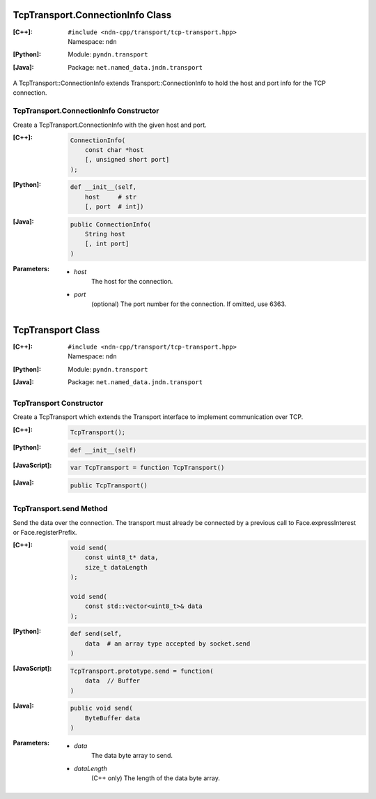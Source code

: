 TcpTransport.ConnectionInfo Class
=================================

:[C++]:
    | ``#include <ndn-cpp/transport/tcp-transport.hpp>``
    | Namespace: ``ndn``

:[Python]:
    Module: ``pyndn.transport``

:[Java]:
    Package: ``net.named_data.jndn.transport``

A TcpTransport::ConnectionInfo extends Transport::ConnectionInfo to hold the host and port info for the TCP connection.

TcpTransport.ConnectionInfo Constructor
---------------------------------------

Create a TcpTransport.ConnectionInfo with the given host and port.

:[C++]:

    .. code-block:: c++

        ConnectionInfo(
            const char *host
            [, unsigned short port]
        );

:[Python]:

    .. code-block:: python

        def __init__(self,
            host     # str
            [, port  # int])

:[Java]:

    .. code-block:: java
    
        public ConnectionInfo(
            String host
            [, int port]
        )

:Parameters:

    - `host`
        The host for the connection.

    - `port`
        (optional) The port number for the connection. If omitted, use 6363.

.. _TcpTransport:

TcpTransport Class
==================

:[C++]:
    | ``#include <ndn-cpp/transport/tcp-transport.hpp>``
    | Namespace: ``ndn``

:[Python]:
    Module: ``pyndn.transport``

:[Java]:
    Package: ``net.named_data.jndn.transport``

TcpTransport Constructor
------------------------

Create a TcpTransport which extends the Transport interface to implement communication over TCP.

:[C++]:

    .. code-block:: c++

        TcpTransport();

:[Python]:

    .. code-block:: python

        def __init__(self)

:[JavaScript]:

    .. code-block:: javascript

        var TcpTransport = function TcpTransport()

:[Java]:

    .. code-block:: java
    
        public TcpTransport()

TcpTransport.send Method
------------------------

Send the data over the connection. The transport must already be connected by
a previous call to Face.expressInterest or Face.registerPrefix.

:[C++]:

    .. code-block:: c++

        void send(
            const uint8_t* data,
            size_t dataLength
        );

        void send(
            const std::vector<uint8_t>& data
        );

:[Python]:

    .. code-block:: python

        def send(self,
            data  # an array type accepted by socket.send
        )

:[JavaScript]:

    .. code-block:: javascript

        TcpTransport.prototype.send = function(
            data  // Buffer
        )

:[Java]:

    .. code-block:: java
    
        public void send(
            ByteBuffer data
        )

:Parameters:

    - `data`
        The data byte array to send.

    - `dataLength`
        (C++ only) The length of the data byte array.
